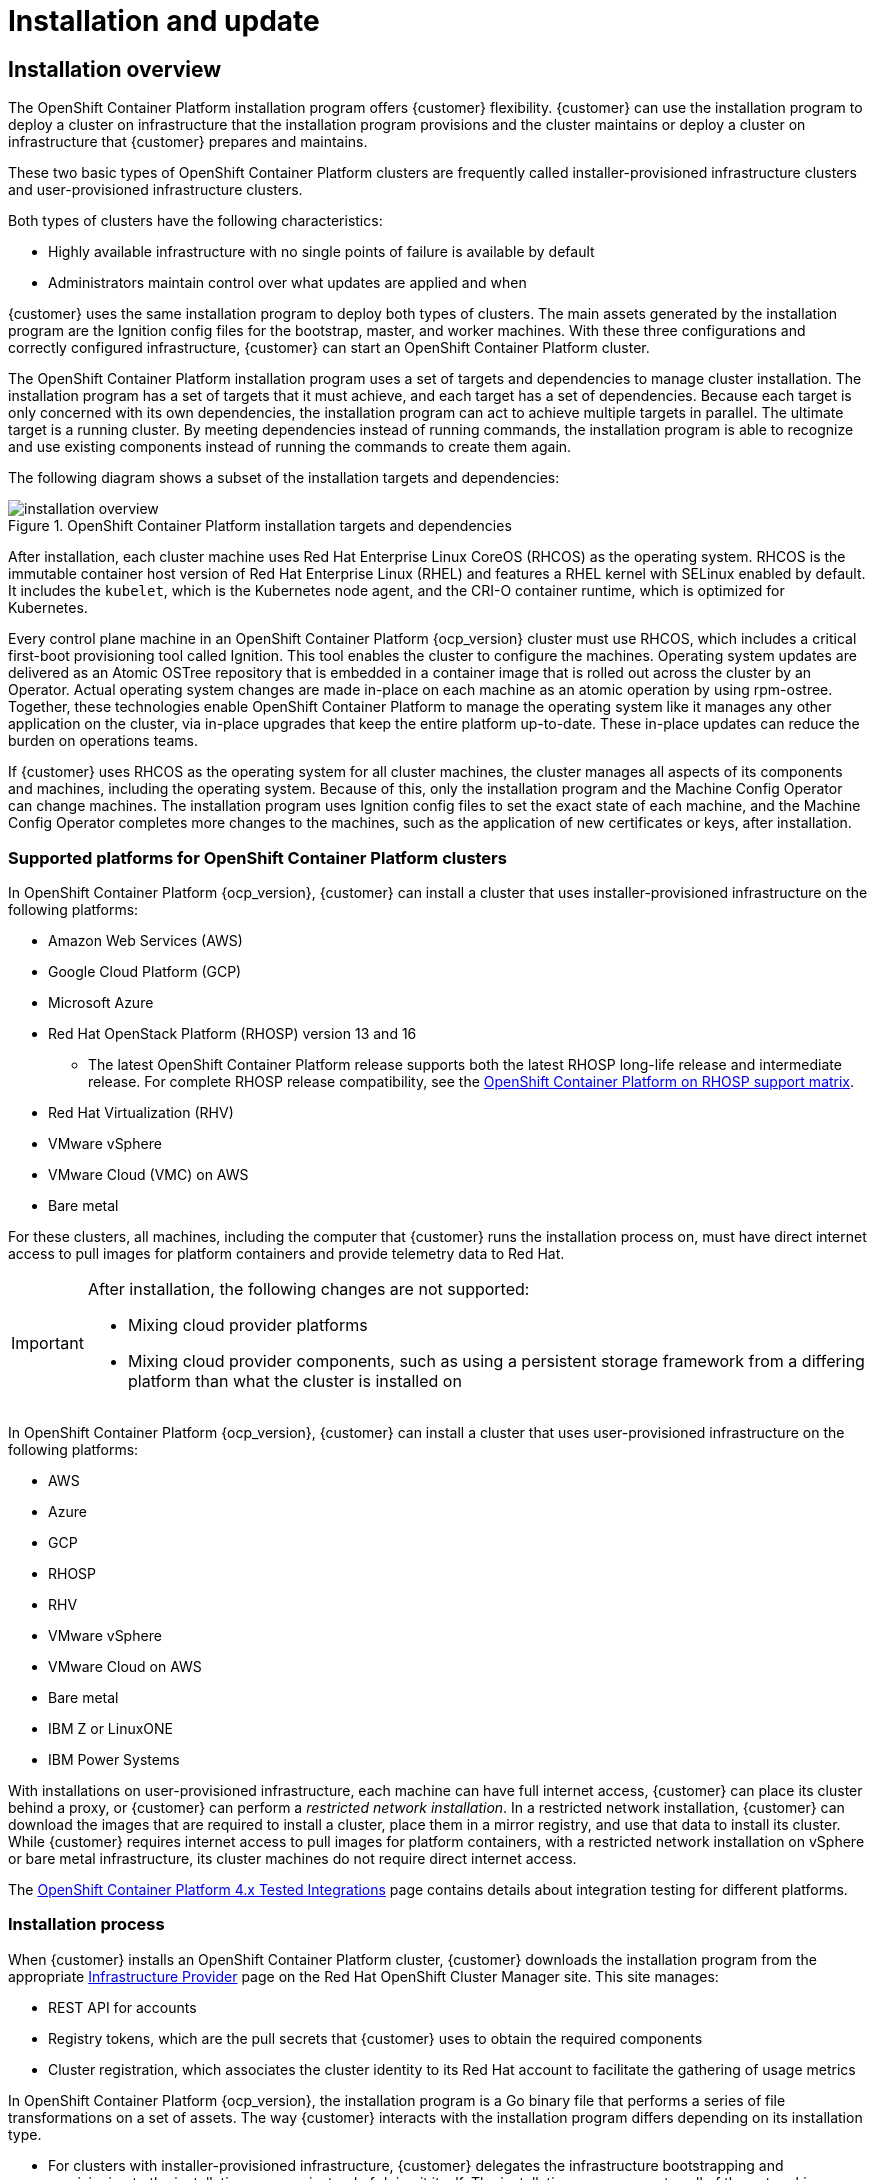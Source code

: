 ////
Purpose
-------
This page gives an introduction to OpenShift Container Platform installation and update process
////
= Installation and update

== Installation overview
The OpenShift Container Platform installation program offers {customer} flexibility. {customer} can use the installation program to deploy a cluster on infrastructure that the installation program provisions and the cluster maintains or deploy a cluster on infrastructure that {customer} prepares and maintains.

These two basic types of OpenShift Container Platform clusters are frequently called installer-provisioned infrastructure clusters and user-provisioned infrastructure clusters.

Both types of clusters have the following characteristics:

* Highly available infrastructure with no single points of failure is available by default

* Administrators maintain control over what updates are applied and when

{customer} uses the same installation program to deploy both types of clusters. The main assets generated by the installation program are the Ignition config files for the bootstrap, master, and worker machines. With these three configurations and correctly configured infrastructure, {customer} can start an OpenShift Container Platform cluster.

The OpenShift Container Platform installation program uses a set of targets and dependencies to manage cluster installation. The installation program has a set of targets that it must achieve, and each target has a set of dependencies. Because each target is only concerned with its own dependencies, the installation program can act to achieve multiple targets in parallel. The ultimate target is a running cluster. By meeting dependencies instead of running commands, the installation program is able to recognize and use existing components instead of running the commands to create them again.

The following diagram shows a subset of the installation targets and dependencies:

.OpenShift Container Platform installation targets and dependencies
image::OCP-4x-base/installation-overview.png[]

After installation, each cluster machine uses Red Hat Enterprise Linux CoreOS (RHCOS) as the operating system. RHCOS is the immutable container host version of Red Hat Enterprise Linux (RHEL) and features a RHEL kernel with SELinux enabled by default. It includes the `kubelet`, which is the Kubernetes node agent, and the CRI-O container runtime, which is optimized for Kubernetes.

Every control plane machine in an OpenShift Container Platform {ocp_version} cluster must use RHCOS, which includes a critical first-boot provisioning tool called Ignition. This tool enables the cluster to configure the machines. Operating system updates are delivered as an Atomic OSTree repository that is embedded in a container image that is rolled out across the cluster by an Operator. Actual operating system changes are made in-place on each machine as an atomic operation by using rpm-ostree. Together, these technologies enable OpenShift Container Platform to manage the operating system like it manages any other application on the cluster, via in-place upgrades that keep the entire platform up-to-date. These in-place updates can reduce the burden on operations teams.

If {customer} uses RHCOS as the operating system for all cluster machines, the cluster manages all aspects of its components and machines, including the operating system. Because of this, only the installation program and the Machine Config Operator can change machines. The installation program uses Ignition config files to set the exact state of each machine, and the Machine Config Operator completes more changes to the machines, such as the application of new certificates or keys, after installation.

=== Supported platforms for OpenShift Container Platform clusters

In OpenShift Container Platform {ocp_version}, {customer} can install a cluster that uses installer-provisioned infrastructure on the following platforms:

* Amazon Web Services (AWS)

* Google Cloud Platform (GCP)

* Microsoft Azure

* Red Hat OpenStack Platform (RHOSP) version 13 and 16

** The latest OpenShift Container Platform release supports both the latest RHOSP long-life release and intermediate release. For complete RHOSP release compatibility, see the link:https://access.redhat.com/articles/4679401[OpenShift Container Platform on RHOSP support matrix].

* Red Hat Virtualization (RHV)

* VMware vSphere

* VMware Cloud (VMC) on AWS

* Bare metal

For these clusters, all machines, including the computer that {customer} runs the installation process on, must have direct internet access to pull images for platform containers and provide telemetry data to Red Hat.

[IMPORTANT]
====
After installation, the following changes are not supported:

* Mixing cloud provider platforms
* Mixing cloud provider components, such as using a persistent storage framework from a differing platform than what the cluster is installed on
====

In OpenShift Container Platform {ocp_version}, {customer} can install a cluster that uses user-provisioned infrastructure on the following platforms:

* AWS

* Azure

* GCP

* RHOSP

* RHV

* VMware vSphere

* VMware Cloud on AWS

* Bare metal

* IBM Z or LinuxONE

* IBM Power Systems

With installations on user-provisioned infrastructure, each machine can have full internet access, {customer} can place its cluster behind a proxy, or {customer} can perform a _restricted network installation_. In a restricted network installation, {customer} can download the images that are required to install a cluster, place them in a mirror registry, and use that data to install its cluster. While {customer} requires internet access to pull images for platform containers, with a restricted network installation on vSphere or bare metal infrastructure, its cluster machines do not require direct internet access.

The link:https://access.redhat.com/articles/4128421[OpenShift Container Platform 4.x Tested Integrations] page contains details about integration testing for different platforms.

=== Installation process

When {customer} installs an OpenShift Container Platform cluster, {customer} downloads the installation program from the appropriate link:https://console.redhat.com/openshift/install[Infrastructure Provider] page on the Red Hat OpenShift Cluster Manager site. This site manages:

* REST API for accounts

* Registry tokens, which are the pull secrets that {customer} uses to obtain the required components

* Cluster registration, which associates the cluster identity to its Red Hat account to facilitate the gathering of usage metrics

In OpenShift Container Platform {ocp_version}, the installation program is a Go binary file that performs a series of file transformations on a set of assets. The way {customer} interacts with the installation program differs depending on its installation type.

* For clusters with installer-provisioned infrastructure, {customer} delegates the infrastructure bootstrapping and provisioning to the installation program instead of doing it itself. The installation program creates all of the networking, machines, and operating systems that are required to support the cluster.

* If {customer} provisions and manages the infrastructure for its cluster, {customer} must provide all of the cluster infrastructure and resources, including the bootstrap machine, networking, load balancing, storage, and individual cluster machines.

{customer} uses three sets of files during installation: an installation configuration file that is named install-config.yaml, Kubernetes manifests, and Ignition config files for its machine types.

IMPORTANT: It is possible to modify Kubernetes and the Ignition config files that control the underlying RHCOS operating system during installation. However, no validation is available to confirm the suitability of any modifications that {customer} make to these objects. If {customer} modifies these objects, {customer} might render its cluster non-functional. Because of this risk, modifying Kubernetes and Ignition config files is not supported unless {customer} are following documented procedures or are instructed to do so by Red Hat support.

The installation configuration file is transformed into Kubernetes manifests, and then the manifests are wrapped into Ignition config files. The installation program uses these Ignition config files to create the cluster.

The installation configuration files are all pruned when {customer} runs the installation program, so be sure to back up all configuration files that {customer} wants to use again.

IMPORTANT: {customer} cannot modify the parameters that {customer} set during installation, but {customer} can modify many cluster attributes after installation.

==== The installation process with installer-provisioned infrastructure

The default installation type uses installer-provisioned infrastructure. By default, the installation program acts as an installation wizard, prompting {customer} for values that it cannot determine on its own and providing reasonable default values for the remaining parameters. {customer} can also customize the installation process to support advanced infrastructure scenarios. The installation program provisions the underlying infrastructure for the cluster.

{customer} can install either a standard cluster or a customized cluster. With a standard cluster, {customer} provides minimum details that are required to install the cluster. With a customized cluster, {customer} can specify more details about the platform, such as the number of machines that the control plane uses, the type of virtual machine that the cluster deploys, or the CIDR range for the Kubernetes service network.

If possible, use this feature to avoid having to provision and maintain the cluster infrastructure. In all other environments, {customer} uses the installation program to generate the assets that {customer} requires to provision its cluster infrastructure.

With installer-provisioned infrastructure clusters, OpenShift Container Platform manages all aspects of the cluster, including the operating system itself. Each machine boots with a configuration that references resources hosted in the cluster that it joins. This configuration allows the cluster to manage itself as updates are applied.

==== The installation process with user-provisioned infrastructure

{customer} can also install OpenShift Container Platform on infrastructure that {customer} provides. {customer} uses the installation program to generate the assets that {customer} requires to provision the cluster infrastructure, create the cluster infrastructure, and then deploy the cluster to the infrastructure that {customer} provided.

If {customer} do not use infrastructure that the installation program provisioned, {customer} must manage and maintain the cluster resources itself, including:

* The underlying infrastructure for the control plane and compute machines that make up the cluster

* Load balancers

* Cluster networking, including the DNS records and required subnets

* Storage for the cluster infrastructure and applications

If its cluster uses user-provisioned infrastructure, {customer} has the option of adding RHEL compute machines to its cluster.

==== Installation process details

Because each machine in the cluster requires information about the cluster when it is provisioned, OpenShift Container Platform uses a temporary bootstrap machine during initial configuration to provide the required information to the permanent control plane. It boots by using an Ignition config file that describes how to create the cluster. The bootstrap machine creates the control plane machines (also known as the master machines) that make up the control plane. The control plane machines then create the compute machines, which are also known as worker machines. The following figure illustrates this process:

.Creating the bootstrap, control plane, and compute machines
image::OCP-4x-base/installation-process.png[]

Bootstrapping a cluster involves the following steps:

. The bootstrap machine boots and starts hosting the remote resources required for the control plane machines to boot. (Requires manual intervention if {customer} provisions the infrastructure)

. The bootstrap machine starts a single-node etcd cluster and a temporary Kubernetes control plane.

. The control plane machines fetch the remote resources from the bootstrap machine and finish booting. (Requires manual intervention if {customer} provisions the infrastructure)

. The temporary control plane schedules the production control plane to the production control plane machines.

. The Cluster Version Operator (CVO) comes online and installs the etcd Operator. The etcd Operator scales up etcd on all control plane nodes.

. The temporary control plane shuts down and passes control to the production control plane.

. The bootstrap machine injects OpenShift Container Platform components into the production control plane.

. The installation program shuts down the bootstrap machine. (Requires manual intervention if {customer} provisions the infrastructure)

. The control plane sets up the compute nodes.

. The control plane installs additional services in the form of a set of Operators.

. The result of this bootstrapping process is a fully running OpenShift Container Platform cluster. The cluster then downloads and configures remaining components needed for the day-to-day operation, including the creation of compute machines in supported environments.

==== Installation scope

The scope of the OpenShift Container Platform installation program is intentionally narrow. It is designed for simplicity and ensured success. {customer} can complete many more configuration tasks after installation completes.

== Update overview

The OpenShift Update Service (OSUS) provides over-the-air updates to OpenShift Container Platform, including Red Hat Enterprise Linux CoreOS (RHCOS). It provides a graph, or diagram, that contains the vertices of component Operators and the edges that connect them. The edges in the graph show which versions {customer} can safely update to. The vertices are update payloads that specify the intended state of the managed cluster components.

The Cluster Version Operator (CVO) in its cluster checks with the OpenShift Update Service to see the valid updates and update paths based on current component versions and information in the graph. When {customer} requests an update, the CVO uses the release image for that update to upgrade its cluster. The release artifacts are hosted in Quay as container images.

To allow the OpenShift Update Service to provide only compatible updates, a release verification pipeline drives automation. Each release artifact is verified for compatibility with supported cloud platforms and system architectures, as well as other component packages. After the pipeline confirms the suitability of a release, the OpenShift Update Service notifies {customer} that it is available.

IMPORTANT: The OpenShift Update Service displays all valid updates. Do not force an update to a version that the OpenShift Update Service does not display.

Two controllers run during continuous update mode. The first controller continuously updates the payload manifests, applies the manifests to the cluster, and outputs the controlled rollout status of the Operators to indicate whether they are available, upgrading, or failed. The second controller polls the OpenShift Update Service to determine if updates are available.

IMPORTANT: Only upgrading to a newer version is supported. Reverting or rolling back its cluster to a previous version is not supported. If its upgrade fails, contact Red Hat support.

During the upgrade process, the Machine Config Operator (MCO) applies the new configuration to its cluster machines. The MCO cordons the number of nodes as specified by the `maxUnavailable` field on the machine configuration pool and marks them as unavailable. By default, this value is set to `1`. The MCO then applies the new configuration and reboots the machine.

If {customer} uses Red Hat Enterprise Linux (RHEL) machines as workers, the MCO does not update the kubelet because {customer} must update the OpenShift API on the machines first.

With the specification for the new version applied to the old kubelet, the RHEL machine cannot return to the `Ready` state. {customer} cannot complete the update until the machines are available. However, the maximum number of unavailable nodes is set to ensure that normal cluster operations can continue with that number of machines out of service.

The OpenShift Update Service is composed of an Operator and one or more application instances.
	
NOTE: During the upgrade process, nodes in the cluster might become temporarily unavailable. The `MachineHealthCheck` might identify such nodes as unhealthy and reboot them. To avoid rebooting such nodes, remove any `MachineHealthCheck` resource that {customer} has deployed before updating the cluster. However, a `MachineHealthCheck` resource that is deployed by default (such as `machine-api-termination-handler`) cannot be removed and will be recreated.
